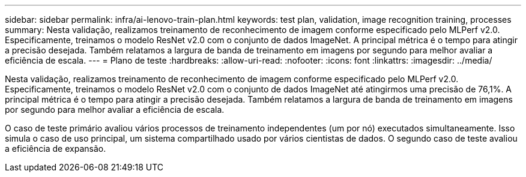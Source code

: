 ---
sidebar: sidebar 
permalink: infra/ai-lenovo-train-plan.html 
keywords: test plan, validation, image recognition training, processes 
summary: Nesta validação, realizamos treinamento de reconhecimento de imagem conforme especificado pelo MLPerf v2.0.  Especificamente, treinamos o modelo ResNet v2.0 com o conjunto de dados ImageNet.  A principal métrica é o tempo para atingir a precisão desejada.  Também relatamos a largura de banda de treinamento em imagens por segundo para melhor avaliar a eficiência de escala. 
---
= Plano de teste
:hardbreaks:
:allow-uri-read: 
:nofooter: 
:icons: font
:linkattrs: 
:imagesdir: ../media/


[role="lead"]
Nesta validação, realizamos treinamento de reconhecimento de imagem conforme especificado pelo MLPerf v2.0.  Especificamente, treinamos o modelo ResNet v2.0 com o conjunto de dados ImageNet até atingirmos uma precisão de 76,1%.  A principal métrica é o tempo para atingir a precisão desejada.  Também relatamos a largura de banda de treinamento em imagens por segundo para melhor avaliar a eficiência de escala.

O caso de teste primário avaliou vários processos de treinamento independentes (um por nó) executados simultaneamente.  Isso simula o caso de uso principal, um sistema compartilhado usado por vários cientistas de dados.  O segundo caso de teste avaliou a eficiência de expansão.
